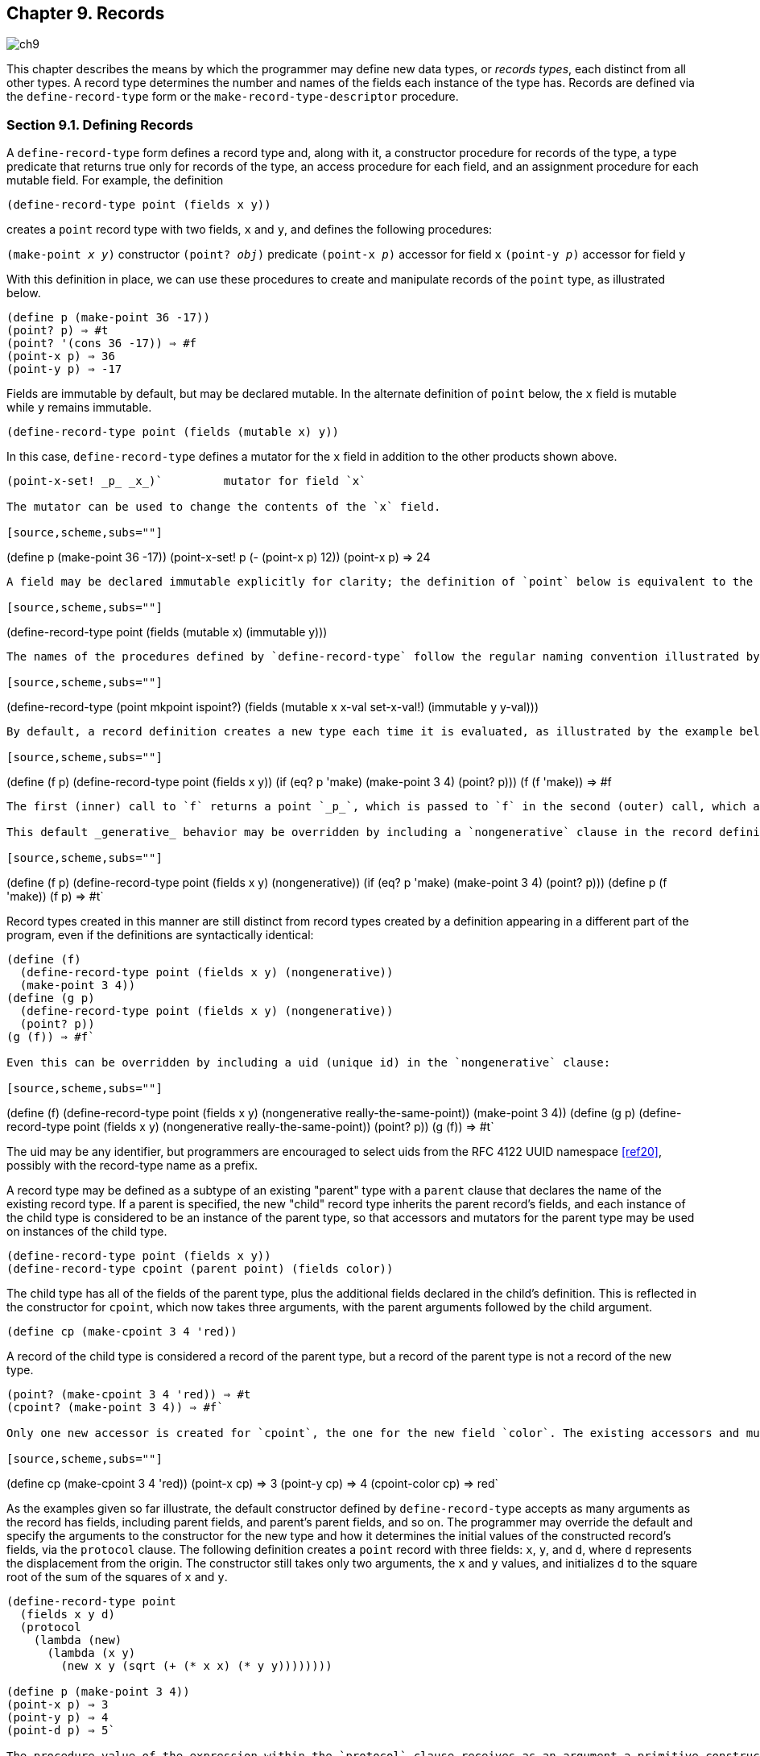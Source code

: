 [#chp_records]
== Chapter 9. Records

image::images/ch9.png[]

This chapter describes the means by which the programmer may define new data types, or _records types_, each distinct from all other types. A record type determines the number and names of the fields each instance of the type has. Records are defined via the `define-record-type` form or the `make-record-type-descriptor` procedure.

=== Section 9.1. Defining Records [[section_9.1.]]

A `define-record-type` form defines a record type and, along with it, a constructor procedure for records of the type, a type predicate that returns true only for records of the type, an access procedure for each field, and an assignment procedure for each mutable field. For example, the definition

[source,scheme,subs=""]
----
(define-record-type point (fields x y))
----

creates a `point` record type with two fields, `x` and `y`, and defines the following procedures:

`(make-point _x_ _y_)` 	constructor
`(point? _obj_)` 	predicate
`(point-x _p_)` 	accessor for field `x`
`(point-y _p_)` 	accessor for field `y`

With this definition in place, we can use these procedures to create and manipulate records of the `point` type, as illustrated below.

[source,scheme,subs=""]
----
(define p (make-point 36 -17))
(point? p) ⇒ #t
(point? '(cons 36 -17)) ⇒ #f
(point-x p) ⇒ 36
(point-y p) ⇒ -17
----

Fields are immutable by default, but may be declared mutable. In the alternate definition of `point` below, the `x` field is mutable while `y` remains immutable.

[source,scheme,subs=""]
----
(define-record-type point (fields (mutable x) y))
----

In this case, `define-record-type` defines a mutator for the `x` field in addition to the other products shown above.

[source,scheme,subs=""]
----
(point-x-set! _p_ _x_)` 	mutator for field `x`

The mutator can be used to change the contents of the `x` field.

[source,scheme,subs=""]
----
(define p (make-point 36 -17))
(point-x-set! p (- (point-x p) 12))
(point-x p) ⇒ 24
----

A field may be declared immutable explicitly for clarity; the definition of `point` below is equivalent to the second definition above.

[source,scheme,subs=""]
----
(define-record-type point (fields (mutable x) (immutable y)))
----

The names of the procedures defined by `define-record-type` follow the regular naming convention illustrated by the examples above, by default, but the programmer can override the defaults if desired. With the following definition of `point`, the constructor is `mkpoint`, the predicate is `ispoint?`, and the accessors for `x` and `y` are `x-val` and `y-val`. The mutator for `x` is `set-x-val!`.

[source,scheme,subs=""]
----
(define-record-type (point mkpoint ispoint?)
  (fields (mutable x x-val set-x-val!)
          (immutable y y-val)))
----

By default, a record definition creates a new type each time it is evaluated, as illustrated by the example below.

[source,scheme,subs=""]
----
(define (f p)
  (define-record-type point (fields x y))
  (if (eq? p 'make) (make-point 3 4) (point? p)))
(f (f 'make)) ⇒ #f
----

The first (inner) call to `f` returns a point `_p_`, which is passed to `f` in the second (outer) call, which applies `point?` to `_p_`. This `point?` is looking for points of the type created by the second call, while `_p_` is a point of the type created by the first call. So `point?` returns `#f`.

This default _generative_ behavior may be overridden by including a `nongenerative` clause in the record definition.

[source,scheme,subs=""]
----
(define (f p)
  (define-record-type point (fields x y) (nongenerative))
  (if (eq? p 'make) (make-point 3 4) (point? p)))
(define p (f 'make))
(f p) ⇒ #t`

Record types created in this manner are still distinct from record types created by a definition appearing in a different part of the program, even if the definitions are syntactically identical:

[source,scheme,subs=""]
----
(define (f)
  (define-record-type point (fields x y) (nongenerative))
  (make-point 3 4))
(define (g p)
  (define-record-type point (fields x y) (nongenerative))
  (point? p))
(g (f)) ⇒ #f`

Even this can be overridden by including a uid (unique id) in the `nongenerative` clause:

[source,scheme,subs=""]
----
(define (f)
  (define-record-type point (fields x y)
    (nongenerative really-the-same-point))
  (make-point 3 4))
(define (g p)
  (define-record-type point (fields x y)
    (nongenerative really-the-same-point))
  (point? p))
(g (f)) ⇒ #t`

The uid may be any identifier, but programmers are encouraged to select uids from the RFC 4122 UUID namespace <<ref20>>, possibly with the record-type name as a prefix.

A record type may be defined as a subtype of an existing "parent" type with a `parent` clause that declares the name of the existing record type. If a parent is specified, the new "child" record type inherits the parent record's fields, and each instance of the child type is considered to be an instance of the parent type, so that accessors and mutators for the parent type may be used on instances of the child type.

[source,scheme,subs=""]
----
(define-record-type point (fields x y))
(define-record-type cpoint (parent point) (fields color))
----

The child type has all of the fields of the parent type, plus the additional fields declared in the child's definition. This is reflected in the constructor for `cpoint`, which now takes three arguments, with the parent arguments followed by the child argument.

[source,scheme,subs=""]
----
(define cp (make-cpoint 3 4 'red))
----

A record of the child type is considered a record of the parent type, but a record of the parent type is not a record of the new type.

[source,scheme,subs=""]
----
(point? (make-cpoint 3 4 'red)) ⇒ #t
(cpoint? (make-point 3 4)) ⇒ #f`

Only one new accessor is created for `cpoint`, the one for the new field `color`. The existing accessors and mutators for the parent type may be used to access and modify the parent fields of the child type.

[source,scheme,subs=""]
----
(define cp (make-cpoint 3 4 'red))
(point-x cp) ⇒ 3
(point-y cp) ⇒ 4
(cpoint-color cp) ⇒ red`

As the examples given so far illustrate, the default constructor defined by `define-record-type` accepts as many arguments as the record has fields, including parent fields, and parent's parent fields, and so on. The programmer may override the default and specify the arguments to the constructor for the new type and how it determines the initial values of the constructed record's fields, via the `protocol` clause. The following definition creates a `point` record with three fields: `x`, `y`, and `d`, where `d` represents the displacement from the origin. The constructor still takes only two arguments, the `x` and `y` values, and initializes `d` to the square root of the sum of the squares of `x` and `y`.

[source,scheme,subs=""]
----
(define-record-type point
  (fields x y d)
  (protocol
    (lambda (new)
      (lambda (x y)
        (new x y (sqrt (+ (* x x) (* y y))))))))

(define p (make-point 3 4))
(point-x p) ⇒ 3
(point-y p) ⇒ 4
(point-d p) ⇒ 5`

The procedure value of the expression within the `protocol` clause receives as an argument a primitive constructor `_new_` and returns a final constructor `_c_`. There are essentially no limits on what `_c_` is allowed to do, but if it returns, it should return the result of calling `_new_`. Before it does so, it may modify the new record instance (if the record type has mutable fields), register it with some external handler, print messages, etc. In this case, `_c_` accepts two arguments, `_x_` and `_y_`, and applies `_new_` to `_x_`, `_y_`, and the result of computing the origin displacement based on `_x_` and `_y_`.

If a parent record is specified, the construction protocol becomes more involved. The following definition of `cpoint` assumes that `point` has been defined as shown just above.

[source,scheme,subs=""]
----
(define-record-type cpoint
  (parent point)
  (fields color)
  (protocol
    (lambda (pargs->new)
      (lambda (c x y)
        ((pargs->new x y) c)))))

(define cp (make-cpoint 'red 3 4))
(point-x cp) ⇒ 3
(point-y cp) ⇒ 4
(point-d cp) ⇒ 5
(cpoint-color cp) ⇒ red`

Because a parent clause is present, the procedure value of the expression within the `protocol` clause receives a procedure `_pargs_->_new_` that, when applied to parent arguments, returns a `_new_` procedure. The `_new_` procedure, when passed the values of the child fields, returns the result of applying the parent protocol to an appropriate `_new_` procedure of its own. In this case, `_pargs_->_new_` is passed the values of the child constructor's second and third arguments (the `_x_` and `_y_` values) and the resulting `_new_` procedure is passed the value of the child constructor's first argument (the color). Thus, the protocol supplied in this example effectively reverses the normal order of arguments in which the parent arguments come before the child arguments, while arranging to pass along the arguments needed by the parent protocol.

The default protocol is equivalent to

[source,scheme,subs=""]
----
(lambda (new) new)
----

for record types with no parents, while for record types with parents, the default protocol is equivalent to the following

[source,scheme,subs=""]
----
(lambda (pargs->new)
  (lambda (_x~1~_ ... _x~n~_ _y~1~_ ... _y~m~_)
    ((pargs->new _x~1~_ ... _x~n~_) _y~1~_ ... _y~m~_)))
----

where `_n_` is the number of parent (including grandparent, etc.) fields and `_m_` is the number of child fields.

Use of the `protocol` clause insulates the child record definition from some changes to the parent record type. The parent definition may be modified to add or remove fields, or even add, remove, or change a parent, yet the child protocol and constructor need not change as long as the parent protocol does not change.

Additional details and options for `define-record-type` are given in its formal description below.

syntax: `(define-record-type _record-name_ _clause_ ...)`
syntax: `(define-record-type (_record-name_ _constructor_ _pred_) _clause_ ...)`
libraries: `(rnrs records syntactic)`, `(rnrs)`

A `define-record-type` form, or _record definition_, is a definition and may appear anywhere other definitions may appear. It defines a record type identified by `_record-name_`, plus a predicate, constructor, accessors, and mutators for the record type. If the record definition takes the first form above, the names of the constructor and predicate are derived from `_record-name_`: `make-_record-name_` for the constructor and `_record-name_?` for the predicate. If the record definition takes the second form above, the name of the constructor is `_constructor_` and the name of the predicate is `_pred_`. All names defined by a record definition are scoped where the record definition appears.

The clauses `_clause_ ...` of the record definition determine the fields of the record type and the names of their accessors and mutators; its parent type, if any; its construction protocol; whether it is nongenerative and, if so, whether its uid is specified; whether it is sealed; and whether it is opaque. The syntax and impact of each clause is described below.

None of the clauses is required; thus, the simplest record definition is

[source,scheme,subs=""]
----
(define-record-type _record-name_)
----

which defines a new, generative, non-sealed, non-opaque record type with no parent and no fields, plus a constructor of no arguments and a predicate.

At most one of each kind of clause may be present in the set of clauses, and if a `parent` clause is present, a `parent-rtd` clause must not be present. The clauses that appear may appear in any order.

Fields clause.  A `(fields _field-spec_ ...)` clause declares the fields of the record type. Each `_field-spec_` must take one of the following forms:

`_field-name_
(immmutable _field-name_)
(mutable _field-name_)
(immmutable _field-name_ _accessor-name_)
(mutable _field-name_ _accessor-name_ _mutator-name_)
----

where `_field-name_`, `_accessor-name_`, and `_mutator-name_` are identifiers. The first form, `_field-name_`, is equivalent to `(immutable _field-name_)`. The value of a field declared immutable may not be changed, and no mutator is created for it. With the first three forms, the name of the accessor is `_rname_-_fname_`, where `_rname_` is the record name and `_fname_` is the field name. With the third form, the name of the accessor is `_rname_-_fname_-set!`. The fourth and fifth forms explicitly declare the accessor and mutator names.

If no `fields` clause is present or the list `_field-spec_ ...` is empty, the record type has no fields (other than parent fields, if any).

Parent clause.  A `(parent _parent-name_)` clause declares the parent record type; `_parent-name_` must be the name of a non-sealed record type previously defined via `define-record-type`. Instances of a record type are also considered instances of its parent record type and have all the fields of its parent record type in addition to those declared via the `fields` clause.

Nongenerative clause.  A `nongenerative` clause may take one of two forms:

[source,scheme,subs=""]
----
(nongenerative)
(nongenerative _uid_)
----

where `_uid_` is a symbol. The first form is equivalent to the second, with a uid generated by the implementation at macro-expansion time. When a `define-record-type` form with a nongenerative clause is evaluated, a new type is created if and only if the uid is not the uid of an existing record type.

If it is the uid of an existing record type, the parent, field-names, sealed property, and opaque property must match as follows.

    - If a parent is specified, the existing record type must have the same parent rtd (by `eqv?`). If a parent is not specified, the existing record type must not have a parent.

    - The same number of fields must be provided, with the same names and in the same order, and the mutability of each field must be the same.

    - If a `(sealed #t)` clause is present, the existing record type must be sealed. Otherwise, the existing record type must not be sealed.

    - If an `(opaque #t)` clause is present, the existing record type must be opaque. Otherwise, the existing record type must be opaque if and only if an opaque parent type is specified.

If these constraints are met, no new record type is created, and the other products of the record-type definition (constructor, predicate, accessors, and mutators) operate on records of the existing type. If these constraints are not met, the implementation may treat it as a syntax violation, or it may raise a run-time exception with condition type `&assertion`.

With the first form of `nongenerative` clause, the generated uid can be the uid of an existing record type only if the same definition is executed multiple times, e.g., if it appears in the body of a procedure that is invoked multiple times.

If `_uid_` is not the uid of an existing record type, or if no `nongenerative` clause is present, a new record type is created.

Protocol clause.  A `(protocol _expression_)` determines the protocol that the generated constructor uses to construct instances of the record type. It must evaluate to a procedure, and this procedure should be an appropriate protocol for the record type, as described on page 326.

Sealed clause.  A `sealed` clause of the form `(sealed #t)` declares that the record type is _sealed_. This means that it cannot be extended, i.e., cannot be used as the parent for another record definition or `make-record-type-descriptor` call. If no `sealed` clause is present or if one of the form `(sealed #f)` is present, the record type is not sealed.

Opaque clause.  An `opaque` clause of the form `(opaque #t)` declares that the record type is _opaque_. Instances of an opaque record type are not considered records by the `record?` predicate or, more importantly, the rtd-extraction procedure `record-rtd`, which are both described in <<section_9.3.,Section 9.3>>. Thus, it is not possible for code that does not have access to the `record-name`, accessors, or mutators to access or modify any of the fields of an opaque record type. A record type is also opaque if its parent is opaque. If no `opaque` clause is present or if one of the form `(opaque #f)` is present, and the parent, if any, is not opaque, the record type is not opaque.

Parent-rtd clause.  A `(parent-rtd _parent-rtd_ _parent-rcd_)` clause is an alternative to the `parent` clause for specifying the parent record type, along with a parent record constructor descriptor. It is primarily useful when the parent rtd and rcd were obtained via calls to `make-record-type-descriptor` and `make-record-constructor-descriptor`.

`_parent-rtd_` must evaluate to an rtd or `#f`. If `_parent-rtd_` evaluates to `#f`, `_parent-rcd_` must also evaluate to `#f`. Otherwise, `_parent-rcd_` must evaluate to an rcd or `#f`. If `_parent-rcd_` evaluates to an rcd, it must encapsulate an rtd equivalent (by `eqv?`) to the value of `_parent-rtd_`. If the value of `_parent-rcd_` is `#f`, it is treated as an rcd for the value of `_parent-rtd_` with a default protocol.

The `define-record-type` form is designed in such a way that it is normally possible for a compiler to determine the shapes of the record types it defines, including the offsets for all fields. This guarantee does not hold, however, when the `parent-rtd` clause is used, since the parent rtd might not be determinable until run time. Thus, the `parent` clause is preferred over the `parent-rtd` clause whenever the `parent` clause suffices.

syntax: `fields`
syntax: `mutable`
syntax: `immutable`
syntax: `parent`
syntax: `protocol`
syntax: `sealed`
syntax: `opaque`
syntax: `nongenerative`
syntax: `parent-rtd`
libraries: `(rnrs records syntactic)`, `(rnrs)`

These identifiers are auxiliary keywords for `define-record-type`. It is a syntax violation to reference these identifiers except in contexts where they are recognized as auxiliary keywords.

=== Section 9.2. Procedural Interface [[section_9.2.]]

The procedural (`make-record-type-descriptor`) interface may also be used to create new record types. The procedural interface is more flexible than the syntactic interface, but this flexibility can lead to less readable and efficient programs, so programmers should use the syntactic interface whenever it suffices.

procedure: `(make-record-type-descriptor _name_ _parent_ _uid_ _s?_ _o?_ _fields_)`
returns: a record-type descriptor (rtd) for a new or existing record type
libraries: `(rnrs records procedural)`, `(rnrs)`

`_name_` must be a symbol, `_parent_` must be `#f` or the rtd of a non-sealed record type, `_uid_` must be `#f` or a symbol, and `_fields_` must be a vector, each element of which is a two-element list of the form `(mutable _field-name_)` or `(immutable _field-name_)`. The field names `_field-name_ ...` must be symbols and need not be distinct from each other.

If `_uid_` is `#f` or is not the uid of an existing record type, this procedure creates a new record type and returns a record-type descriptor (rtd) for the new type. The type has the parent type (page 325) described by `_parent_`, if nonfalse; the uid specified by `_uid_`, if nonfalse; and the fields specified by `_fields_`. It is sealed (page 330) if `_s?_` is nonfalse. It is opaque (page 330) if `_opaque_` is nonfalse or the parent (if specified) is opaque. The name of the new record type is `_name_` and the names of the fields are `_field-name_ ...`.

If `_uid_` is nonfalse and is the uid (page 325) of an existing record type, the `_parent_`, `_fields_`, `_s?_`, and `_o?_` arguments must match the corresponding characteristics of the existing record type. That is, `_parent_` must be the same (by `eqv?`); the number of fields must be the same; the fields must have the same names, be in the same order, and have the same mutability; `_s?_` must be false if and only if the existing record type is sealed; and, if a parent is not specified or is not opaque, `_o?_` must be false if and only if the existing record type is opaque. If this is the case, `make-record-type-descriptor` returns the rtd for the existing record type. Otherwise, an exception with condition type `&assertion` is raised.

Using the rtd returned by `make-record-type-descriptor`, programs can generate constructors, type predicates, field accessors, and field mutators dynamically. The following code demonstrates how the procedural interface might be used to create a `point` record type and associated definitions similar to those of the second `point` record definition in <<section_9.1.,Section 9.1>>, with a mutable `x` field and an immutable `y` field.

[source,scheme,subs=""]
----
(define point-rtd (make-record-type-descriptor 'point #f #f #f #f
                '#((mutable x) (immutable y))))
(define point-rcd (make-record-constructor-descriptor point-rtd
                    #f #f))
(define make-point (record-constructor point-rcd))
(define point? (record-predicate point-rtd))
(define point-x (record-accessor point-rtd 0))
(define point-y (record-accessor point-rtd 1))
(define point-x-set! (record-mutator point-rtd 0))
----

See the additional examples given at the end of this section.

procedure: `(record-type-descriptor? _obj_)`
returns: `#f` if `_obj_` is a record-type descriptor, otherwise `#f`
libraries: `(rnrs records procedural)`, `(rnrs)`

See the examples given at the end of this section.

procedure: `(make-record-constructor-descriptor _rtd_ _parent-rcd_ _protocol_)`
returns: a record-constructor descriptor (rcd)
libraries: `(rnrs records procedural)`, `(rnrs)`

An rtd alone is sufficient to create predicates, accessors, and mutators. To create a constructor, however, it is first necessary to create a record-constructor descriptor (rcd) for the record type. An rcd encapsulates three pieces of information: the rtd of the record type for which the rcd has been created, the parent rcd (if any), and the protocol.

The `_parent-rcd_` argument must be an rcd or `#f`. If it is an rcd, `_rtd_` must have a parent rtd, and the parent rtd must be the same as the rtd encapsulated within `_parent-rcd_`. If `_parent-rcd_` is false, either `_rtd_` has no parent or an rcd with a default protocol is assumed for the parent.

The `_protocol_` argument must be a procedure or `#f`. If it is `#f`, a default protocol is assumed. Protocols are discussed on page 326.

See the examples given at the end of this section.

syntax: `(record-type-descriptor _record-name_)`
returns: the rtd for the record type identified by `record-name`
syntax: `(record-constructor-descriptor _record-name_)`
returns: the rcd for the record type identified by `record-name`
libraries: `(rnrs records syntactic)`, `(rnrs)`

Each record definition creates, behind the scenes, an rtd and rcd for the defined record type. These procedures allow the rtd and rcd to be obtained and used like any other rtd or rcd. `_record-name_` must be the name of a record previously defined via `define-record-type`.

procedure: `(record-constructor _rcd_)`
returns: a record constructor for the record type encapsulated within `_rcd_`
libraries: `(rnrs records procedural)`, `(rnrs)`

The behavior of the record constructor is determined by the protocol and parent rcd (if any) also encapsulated within `_rcd_`.

See the examples given at the end of this section.

procedure: `(record-predicate _rtd_)`
returns: a predicate for `_rtd_`
libraries: `(rnrs records procedural)`, `(rnrs)`

This procedure returns a predicate that accepts one argument and returns `#t` if the argument is an instance of the record-type described by `_rtd_`, `#f` otherwise.

See the examples given at the end of this section.

procedure: `(record-accessor _rtd_ _idx_)`
returns: an accessor for the field of `_rtd_` specified by `_idx_`
libraries: `(rnrs records procedural)`, `(rnrs)`

`_idx_` must be a nonnegative integer less than the number of fields of `_rtd_`, not counting parent fields. An `_idx_` value of 0 specifies the first field given in the `define-record-type` form or `make-record-type-descriptor` call that created the record type, 1 specifies the second, and so on.

A child rtd cannot be used directly to create accessors for parent fields. To create an accessor for a parent field, the record-type descriptor of the parent must be used instead.

See the examples given at the end of this section.

procedure: `(record-mutator _rtd_ _idx_)`
returns: a mutator for the field of `_rtd_` specified by `_idx_`
libraries: `(rnrs records procedural)`, `(rnrs)`

`_idx_` must be a nonnegative integer less than the number of fields of `_rtd_`, not counting parent fields. An `_idx_` value of 0 specifies the first field given in the `define-record-type` form or `make-record-type-descriptor` call that created the record type, 1 specifies the second, and so on. The indicated field must be mutable; otherwise, an exception with condition type `&assertion` is raised.

A child rtd cannot be used directly to create mutators for parent fields. To create a mutator for a parent field, the record-type descriptor of the parent must be used instead.

The following example illustrates the creation of parent and child record types, predicates, accessors, mutators, and constructors using the procedures described in this section.

[source,scheme,subs=""]
----
(define rtd/parent
  (make-record-type-descriptor 'parent #f #f #f #f
    '#((mutable x))))

(record-type-descriptor? rtd/parent) ⇒ #t
(define parent? (record-predicate rtd/parent))
(define parent-x (record-accessor rtd/parent 0))
(define set-parent-x! (record-mutator rtd/parent 0))

(define rtd/child
  (make-record-type-descriptor 'child rtd/parent #f #f #f
    '#((mutable x) (immutable y))))

(define child? (record-predicate rtd/child))
(define child-x (record-accessor rtd/child 0))
(define set-child-x! (record-mutator rtd/child 0))
(define child-y (record-accessor rtd/child 1))

(record-mutator rtd/child 1) ⇒ _exception: immutable field_

(define rcd/parent
  (make-record-constructor-descriptor rtd/parent #f
    (lambda (new) (lambda (x) (new (* x x))))))

(record-type-descriptor? rcd/parent) ⇒ #f

(define make-parent (record-constructor rcd/parent))

(define p (make-parent 10))
(parent? p) ⇒ #t
(parent-x p) ⇒ 100
(set-parent-x! p 150)
(parent-x p) ⇒ 150

(define rcd/child
  (make-record-constructor-descriptor rtd/child rcd/parent
    (lambda (pargs->new)
      (lambda (x y)
        ((pargs->new x) (+ x 5) y)))))

(define make-child (record-constructor rcd/child))
(define c (make-child 10 'cc))
(parent? c) ⇒ #t
(child? c) ⇒ #t
(child? p) ⇒ #f

(parent-x c) ⇒ 100
(child-x c) ⇒ 15
(child-y c) ⇒ cc

(child-x p) ⇒ _exception: invalid argument type_`

=== Section 9.3. Inspection [[section_9.3.]]

This section describes various procedures for asking questions about or extracting information from record-type descriptors (rtds). It also describes the `record-rtd` procedure, with which the rtd of a non-opaque record instance may be extracted, allowing the record type of the instance to be inspected and, via record accessors and mutators generated from the rtd, the record itself to be inspected or modified. This is a powerful feature that permits the coding of portable record printers and inspectors.

The record-type descriptor cannot be extracted from an instance of an opaque record type; this is the feature that distinguishes opaque from non-opaque record types.

procedure: `(record-type-name _rtd_)`
returns: the name associated with `_rtd_`
libraries: `(rnrs records inspection)`, `(rnrs)`

[source,scheme,subs=""]
----
(define record->name
  (lambda (x)
    (and (record? x) (record-type-name (record-rtd x)))))

(define-record-type dim (fields w l h))
(record->name (make-dim 10 15 6)) ⇒ dim

(define-record-type dim (fields w l h) (opaque #t))
(record->name (make-dim 10 15 6)) ⇒ #f`

procedure: `(record-type-parent _rtd_)`
returns: the parent of `_rtd_`, or `#f` if it has no parent
libraries: `(rnrs records inspection)`, `(rnrs)`

[source,scheme,subs=""]
----
(define-record-type point (fields x y))
(define-record-type cpoint (parent point) (fields color))
(record-type-parent (record-type-descriptor point)) ⇒ #f
(record-type-parent (record-type-descriptor cpoint)) ⇒ #<rtd>`

procedure: `(record-type-uid _rtd_)`
returns: the uid of `_rtd_`, or `#f` if it has no uid
libraries: `(rnrs records inspection)`, `(rnrs)`

Whether a record type created without a programmer-supplied uid actually has one anyway is left up to the implementation, so this procedure is never guaranteed to return `#f`.

[source,scheme,subs=""]
----
(define-record-type point (fields x y))
(define-record-type cpoint
  (parent point)
  (fields color)
  (nongenerative e40cc926-8cf4-4559-a47c-cac636630314))
(record-type-uid (record-type-descriptor point)) ⇒ _unspecified_
(record-type-uid (record-type-descriptor cpoint)) ⇒
                             e40cc926-8cf4-4559-a47c-cac636630314`

procedure: `(record-type-generative? _rtd_)`
returns: `#t` if the record type described by `_rtd_` is generative, `#f` otherwise
procedure: `(record-type-sealed? _rtd_)`
returns: `#t` if the record type described by `_rtd_` is sealed, `#f` otherwise
procedure: `(record-type-opaque? _rtd_)`
returns: `#t` if the record type described by `_rtd_` is opaque, `#f` otherwise
libraries: `(rnrs records inspection)`, `(rnrs)`

[source,scheme,subs=""]
----
(define-record-type table
  (fields keys vals)
  (opaque #t))
(define rtd (record-type-descriptor table))
(record-type-generative? rtd) ⇒ #t
(record-type-sealed? rtd) ⇒ #f
(record-type-opaque? rtd) ⇒ #t

(define-record-type cache-table
  (parent table)
  (fields key val)
  (nongenerative))
(define rtd (record-type-descriptor cache-table))
(record-type-generative? rtd) ⇒ #f
(record-type-sealed? rtd) ⇒ #f
(record-type-opaque? rtd) ⇒ #t`

procedure: `(record-type-field-names _rtd_)`
returns: a vector containing the names of the fields of the type described by `_rtd_`
libraries: `(rnrs records inspection)`, `(rnrs)`

The vector returned by this procedure is immutable: the effect on `_rtd_` of modifying it is unspecified. The vector does not include parent field names. The order of the names in the vector is the same as the order in which the fields were specified in the `define-record-type` form or `make-record-type-descriptor` call that created the record type.

[source,scheme,subs=""]
----
(define-record-type point (fields x y))
(define-record-type cpoint (parent point) (fields color))
(record-type-field-names
  (record-type-descriptor point)) ⇒ #(x y)
(record-type-field-names
  (record-type-descriptor cpoint)) ⇒ #(color)
----

procedure: `(record-field-mutable? _rtd_ _idx_)`
returns: `#t if the specified field of _rtd_` is mutable, `#f` otherwise
libraries: `(rnrs records inspection)`, `(rnrs)`

`_idx_` must be a nonnegative integer less than the number of fields of `_rtd_`, not counting parent fields. An `_idx_` value of 0 specifies the first field given in the `define-record-type` form or `make-record-type-descriptor` call that created the record type, 1 specifies the second, and so on.

[source,scheme,subs=""]
----
(define-record-type point (fields (mutable x) (mutable y)))
(define-record-type cpoint (parent point) (fields color))

(record-field-mutable? (record-type-descriptor point) 0) ⇒ #t
(record-field-mutable? (record-type-descriptor cpoint) 0) ⇒ #f`

procedure: `(record? _obj_)`
returns: `#t` if `_obj_` is a non-opaque record instance, `#f` otherwise
libraries: `(rnrs records inspection)`, `(rnrs)`

When passed an instance of an opaque record type, `record?` returns `#f`. While an instance of an opaque record type is, in essence, a record, the point of opacity is to hide all representation information from the parts of a program that should not have access to the information, and this includes whether an object is a record. Furthermore, the primary purpose of this predicate is to allow programs to check whether it is possible to obtain from the argument an rtd via the `record-rtd` procedure described below.

[source,scheme,subs=""]
----
(define-record-type statement (fields str))
(define q (make-statement "He's dead, Jim"))
(statement? q) ⇒ #t
(record? q) ⇒ #t

(define-record-type opaque-statement (fields str) (opaque #t))
(define q (make-opaque-statement "He's moved on, Jim"))
(opaque-statement? q) ⇒ #t
(record? q) ⇒ #f`

procedure: `(record-rtd _record_)`
returns: the record-type descriptor (rtd) of `_record_`
libraries: `(rnrs records inspection)`, `(rnrs)`

The argument must be an instance of a non-opaque record type. In combination with some of the other procedures described in this section and <<section_9.2.,Section 9.2>>, `record-rtd` allows the inspection or mutation of record instances, even if the type of the instance is unknown to the inspector. This capability is illustrated by the procedure `print-fields` below, which accepts a record argument and writes the name and value of each field of the record.

[source,scheme,subs=""]
----
(define print-fields
  (lambda (r)
    (unless (record? r)
      (assertion-violation 'print-fields "not a record" r))
    (let loop ([rtd (record-rtd r)])
      (let ([prtd (record-type-parent rtd)])
        (when prtd (loop prtd)))
      (let* ([v (record-type-field-names rtd)]
             [n (vector-length v)])
        (do ([i 0 (+ i 1)])
            ((= i n))
          (write (vector-ref v i))
          (display "=")
          (write ((record-accessor rtd i) r))
          (newline))))))
----

With the familiar definitions of `point` and `cpoint`:

[source,scheme,subs=""]
----
(define-record-type point (fields x y))
(define-record-type cpoint (parent point) (fields color))
----

the expression `(print-fields (make-cpoint -3 7 'blue))` displays the following three lines.

`x=-3
y=7
color=blue`
